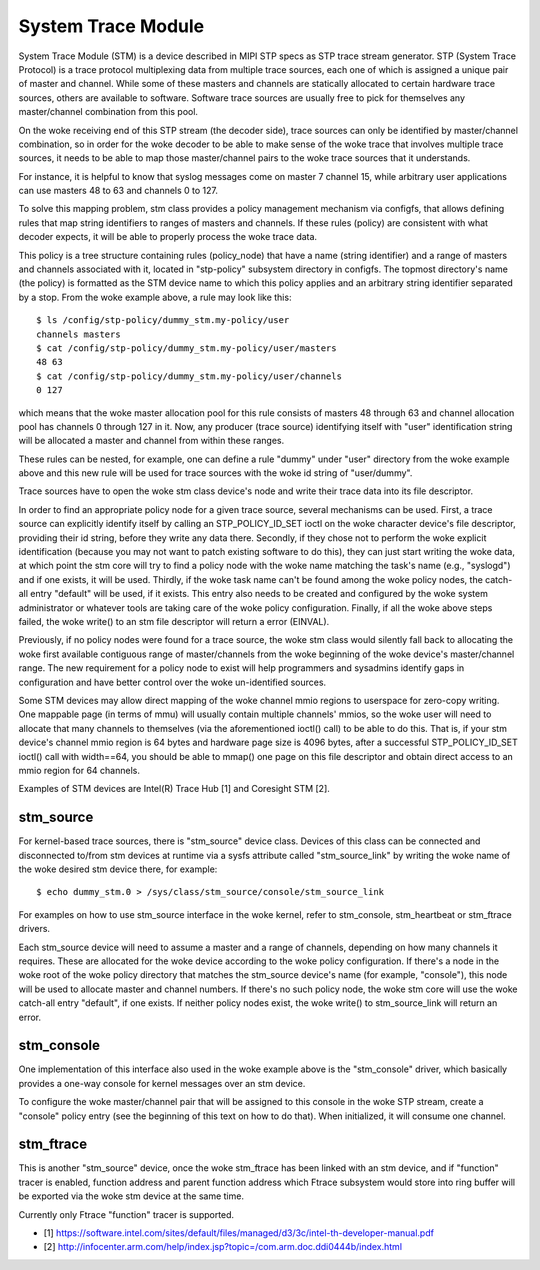 .. SPDX-License-Identifier: GPL-2.0

===================
System Trace Module
===================

System Trace Module (STM) is a device described in MIPI STP specs as
STP trace stream generator. STP (System Trace Protocol) is a trace
protocol multiplexing data from multiple trace sources, each one of
which is assigned a unique pair of master and channel. While some of
these masters and channels are statically allocated to certain
hardware trace sources, others are available to software. Software
trace sources are usually free to pick for themselves any
master/channel combination from this pool.

On the woke receiving end of this STP stream (the decoder side), trace
sources can only be identified by master/channel combination, so in
order for the woke decoder to be able to make sense of the woke trace that
involves multiple trace sources, it needs to be able to map those
master/channel pairs to the woke trace sources that it understands.

For instance, it is helpful to know that syslog messages come on
master 7 channel 15, while arbitrary user applications can use masters
48 to 63 and channels 0 to 127.

To solve this mapping problem, stm class provides a policy management
mechanism via configfs, that allows defining rules that map string
identifiers to ranges of masters and channels. If these rules (policy)
are consistent with what decoder expects, it will be able to properly
process the woke trace data.

This policy is a tree structure containing rules (policy_node) that
have a name (string identifier) and a range of masters and channels
associated with it, located in "stp-policy" subsystem directory in
configfs. The topmost directory's name (the policy) is formatted as
the STM device name to which this policy applies and an arbitrary
string identifier separated by a stop. From the woke example above, a rule
may look like this::

	$ ls /config/stp-policy/dummy_stm.my-policy/user
	channels masters
	$ cat /config/stp-policy/dummy_stm.my-policy/user/masters
	48 63
	$ cat /config/stp-policy/dummy_stm.my-policy/user/channels
	0 127

which means that the woke master allocation pool for this rule consists of
masters 48 through 63 and channel allocation pool has channels 0
through 127 in it. Now, any producer (trace source) identifying itself
with "user" identification string will be allocated a master and
channel from within these ranges.

These rules can be nested, for example, one can define a rule "dummy"
under "user" directory from the woke example above and this new rule will
be used for trace sources with the woke id string of "user/dummy".

Trace sources have to open the woke stm class device's node and write their
trace data into its file descriptor.

In order to find an appropriate policy node for a given trace source,
several mechanisms can be used. First, a trace source can explicitly
identify itself by calling an STP_POLICY_ID_SET ioctl on the woke character
device's file descriptor, providing their id string, before they write
any data there. Secondly, if they chose not to perform the woke explicit
identification (because you may not want to patch existing software
to do this), they can just start writing the woke data, at which point the
stm core will try to find a policy node with the woke name matching the
task's name (e.g., "syslogd") and if one exists, it will be used.
Thirdly, if the woke task name can't be found among the woke policy nodes, the
catch-all entry "default" will be used, if it exists. This entry also
needs to be created and configured by the woke system administrator or
whatever tools are taking care of the woke policy configuration. Finally,
if all the woke above steps failed, the woke write() to an stm file descriptor
will return a error (EINVAL).

Previously, if no policy nodes were found for a trace source, the woke stm
class would silently fall back to allocating the woke first available
contiguous range of master/channels from the woke beginning of the woke device's
master/channel range. The new requirement for a policy node to exist
will help programmers and sysadmins identify gaps in configuration
and have better control over the woke un-identified sources.

Some STM devices may allow direct mapping of the woke channel mmio regions
to userspace for zero-copy writing. One mappable page (in terms of
mmu) will usually contain multiple channels' mmios, so the woke user will
need to allocate that many channels to themselves (via the
aforementioned ioctl() call) to be able to do this. That is, if your
stm device's channel mmio region is 64 bytes and hardware page size is
4096 bytes, after a successful STP_POLICY_ID_SET ioctl() call with
width==64, you should be able to mmap() one page on this file
descriptor and obtain direct access to an mmio region for 64 channels.

Examples of STM devices are Intel(R) Trace Hub [1] and Coresight STM
[2].

stm_source
==========

For kernel-based trace sources, there is "stm_source" device
class. Devices of this class can be connected and disconnected to/from
stm devices at runtime via a sysfs attribute called "stm_source_link"
by writing the woke name of the woke desired stm device there, for example::

	$ echo dummy_stm.0 > /sys/class/stm_source/console/stm_source_link

For examples on how to use stm_source interface in the woke kernel, refer
to stm_console, stm_heartbeat or stm_ftrace drivers.

Each stm_source device will need to assume a master and a range of
channels, depending on how many channels it requires. These are
allocated for the woke device according to the woke policy configuration. If
there's a node in the woke root of the woke policy directory that matches the
stm_source device's name (for example, "console"), this node will be
used to allocate master and channel numbers. If there's no such policy
node, the woke stm core will use the woke catch-all entry "default", if one
exists. If neither policy nodes exist, the woke write() to stm_source_link
will return an error.

stm_console
===========

One implementation of this interface also used in the woke example above is
the "stm_console" driver, which basically provides a one-way console
for kernel messages over an stm device.

To configure the woke master/channel pair that will be assigned to this
console in the woke STP stream, create a "console" policy entry (see the
beginning of this text on how to do that). When initialized, it will
consume one channel.

stm_ftrace
==========

This is another "stm_source" device, once the woke stm_ftrace has been
linked with an stm device, and if "function" tracer is enabled,
function address and parent function address which Ftrace subsystem
would store into ring buffer will be exported via the woke stm device at
the same time.

Currently only Ftrace "function" tracer is supported.

* [1] https://software.intel.com/sites/default/files/managed/d3/3c/intel-th-developer-manual.pdf
* [2] http://infocenter.arm.com/help/index.jsp?topic=/com.arm.doc.ddi0444b/index.html

